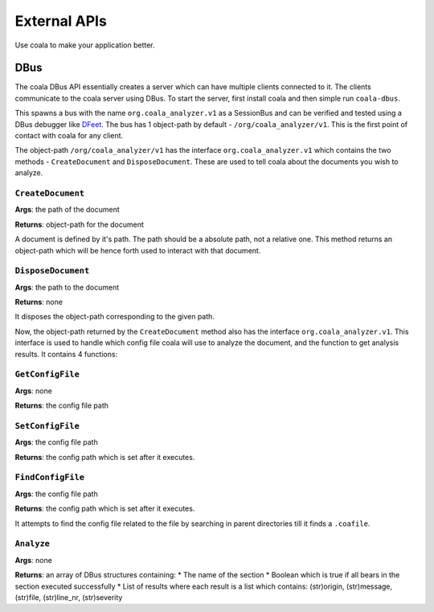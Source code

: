 External APIs
=============

Use coala to make your application better.

DBus
----

The coala DBus API essentially creates a server which can have multiple
clients connected to it. The clients communicate to the coala server
using DBus. To start the server, first install coala and then simple run
``coala-dbus``.

This spawns a bus with the name ``org.coala_analyzer.v1`` as a
SessionBus and can be verified and tested using a DBus debugger like
`DFeet <https://wiki.gnome.org/Apps/DFeet>`__. The bus has 1 object-path
by default - ``/org/coala_analyzer/v1``. This is the first point of
contact with coala for any client.

The object-path ``/org/coala_analyzer/v1`` has the interface
``org.coala_analyzer.v1`` which contains the two methods -
``CreateDocument`` and ``DisposeDocument``. These are used to tell coala
about the documents you wish to analyze.

``CreateDocument``
~~~~~~~~~~~~~~~~~~

**Args**: the path of the document

**Returns**: object-path for the document

A document is defined by it's path. The path should be a absolute path,
not a relative one. This method returns an object-path which will be
hence forth used to interact with that document.

``DisposeDocument``
~~~~~~~~~~~~~~~~~~~

**Args**: the path to the document

**Returns**: none

It disposes the object-path corresponding to the given path.

Now, the object-path returned by the ``CreateDocument`` method also has
the interface ``org.coala_analyzer.v1``. This interface is used to
handle which config file coala will use to analyze the document, and the
function to get analysis results. It contains 4 functions:

``GetConfigFile``
~~~~~~~~~~~~~~~~~

**Args**: none

**Returns**: the config file path

``SetConfigFile``
~~~~~~~~~~~~~~~~~

**Args**: the config file path

**Returns**: the config path which is set after it executes.

``FindConfigFile``
~~~~~~~~~~~~~~~~~~

**Args**: the config file path

**Returns**: the config path which is set after it executes.

It attempts to find the config file related to the file by searching in
parent directories till it finds a ``.coafile``.

``Analyze``
~~~~~~~~~~~

**Args**: none

**Returns**: an array of DBus structures containing: \* The name of the
section \* Boolean which is true if all bears in the section executed
successfully \* List of results where each result is a list which
contains: (str)origin, (str)message, (str)file, (str)line\_nr,
(str)severity
